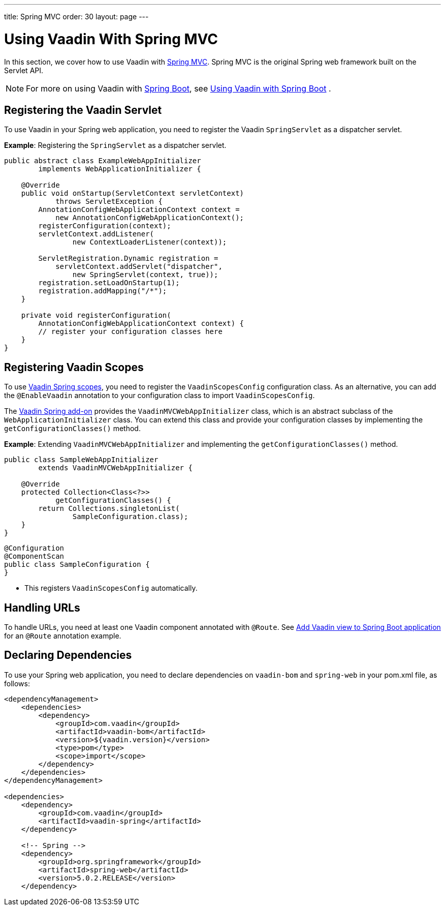 ---
title: Spring MVC
order: 30
layout: page
---

= Using Vaadin With Spring MVC

In this section, we cover how to use Vaadin with https://docs.spring.io/spring/docs/current/spring-framework-reference/web.html[Spring MVC].
Spring MVC is the original Spring web framework built on the Servlet API.

[NOTE]
For more on using Vaadin with https://spring.io/projects/spring-boot[Spring Boot], see <<spring-boot#,Using Vaadin with Spring Boot>> .

== Registering the Vaadin Servlet

To use Vaadin in your Spring web application, you need to register the Vaadin [classname]`SpringServlet` as a dispatcher servlet.

*Example*: Registering the [classname]`SpringServlet` as a dispatcher servlet.

[source,java]
----
public abstract class ExampleWebAppInitializer
        implements WebApplicationInitializer {

    @Override
    public void onStartup(ServletContext servletContext)
            throws ServletException {
        AnnotationConfigWebApplicationContext context =
            new AnnotationConfigWebApplicationContext();
        registerConfiguration(context);
        servletContext.addListener(
                new ContextLoaderListener(context));

        ServletRegistration.Dynamic registration =
            servletContext.addServlet("dispatcher",
                new SpringServlet(context, true));
        registration.setLoadOnStartup(1);
        registration.addMapping("/*");
    }

    private void registerConfiguration(
        AnnotationConfigWebApplicationContext context) {
        // register your configuration classes here
    }
}
----

== Registering Vaadin Scopes

To use <<scopes#,Vaadin Spring scopes>>, you need to register the [classname]`VaadinScopesConfig` configuration class.
As an alternative, you can add the `@EnableVaadin` annotation to your configuration class to import [classname]`VaadinScopesConfig`.

The https://vaadin.com/directory/component/vaadin-spring/overview[Vaadin Spring add-on] provides the [classname]`VaadinMVCWebAppInitializer` class, which is an abstract subclass of the [classname]`WebApplicationInitializer` class.
You can extend this class and provide your configuration classes by implementing the [methodname]`getConfigurationClasses()` method.

*Example*: Extending [classname]`VaadinMVCWebAppInitializer` and implementing the [methodname]`getConfigurationClasses()` method.
[source,java]
----
public class SampleWebAppInitializer
        extends VaadinMVCWebAppInitializer {

    @Override
    protected Collection<Class<?>>
            getConfigurationClasses() {
        return Collections.singletonList(
                SampleConfiguration.class);
    }
}
----

[source,java]
----
@Configuration
@ComponentScan
public class SampleConfiguration {
}
----
* This registers [classname]`VaadinScopesConfig` automatically.

== Handling URLs

To handle URLs, you need at least one Vaadin component annotated with `@Route`.
See <<spring-boot#handling-urls,Add Vaadin view to Spring Boot application>> for an `@Route` annotation example.

== Declaring Dependencies

To use your Spring web application, you need to declare dependencies on `vaadin-bom` and `spring-web` in your [filename]#pom.xml# file, as follows:
[source,xml]
----
<dependencyManagement>
    <dependencies>
        <dependency>
            <groupId>com.vaadin</groupId>
            <artifactId>vaadin-bom</artifactId>
            <version>${vaadin.version}</version>
            <type>pom</type>
            <scope>import</scope>
        </dependency>
    </dependencies>
</dependencyManagement>

<dependencies>
    <dependency>
        <groupId>com.vaadin</groupId>
        <artifactId>vaadin-spring</artifactId>
    </dependency>

    <!-- Spring -->
    <dependency>
        <groupId>org.springframework</groupId>
        <artifactId>spring-web</artifactId>
        <version>5.0.2.RELEASE</version>
    </dependency>
----
